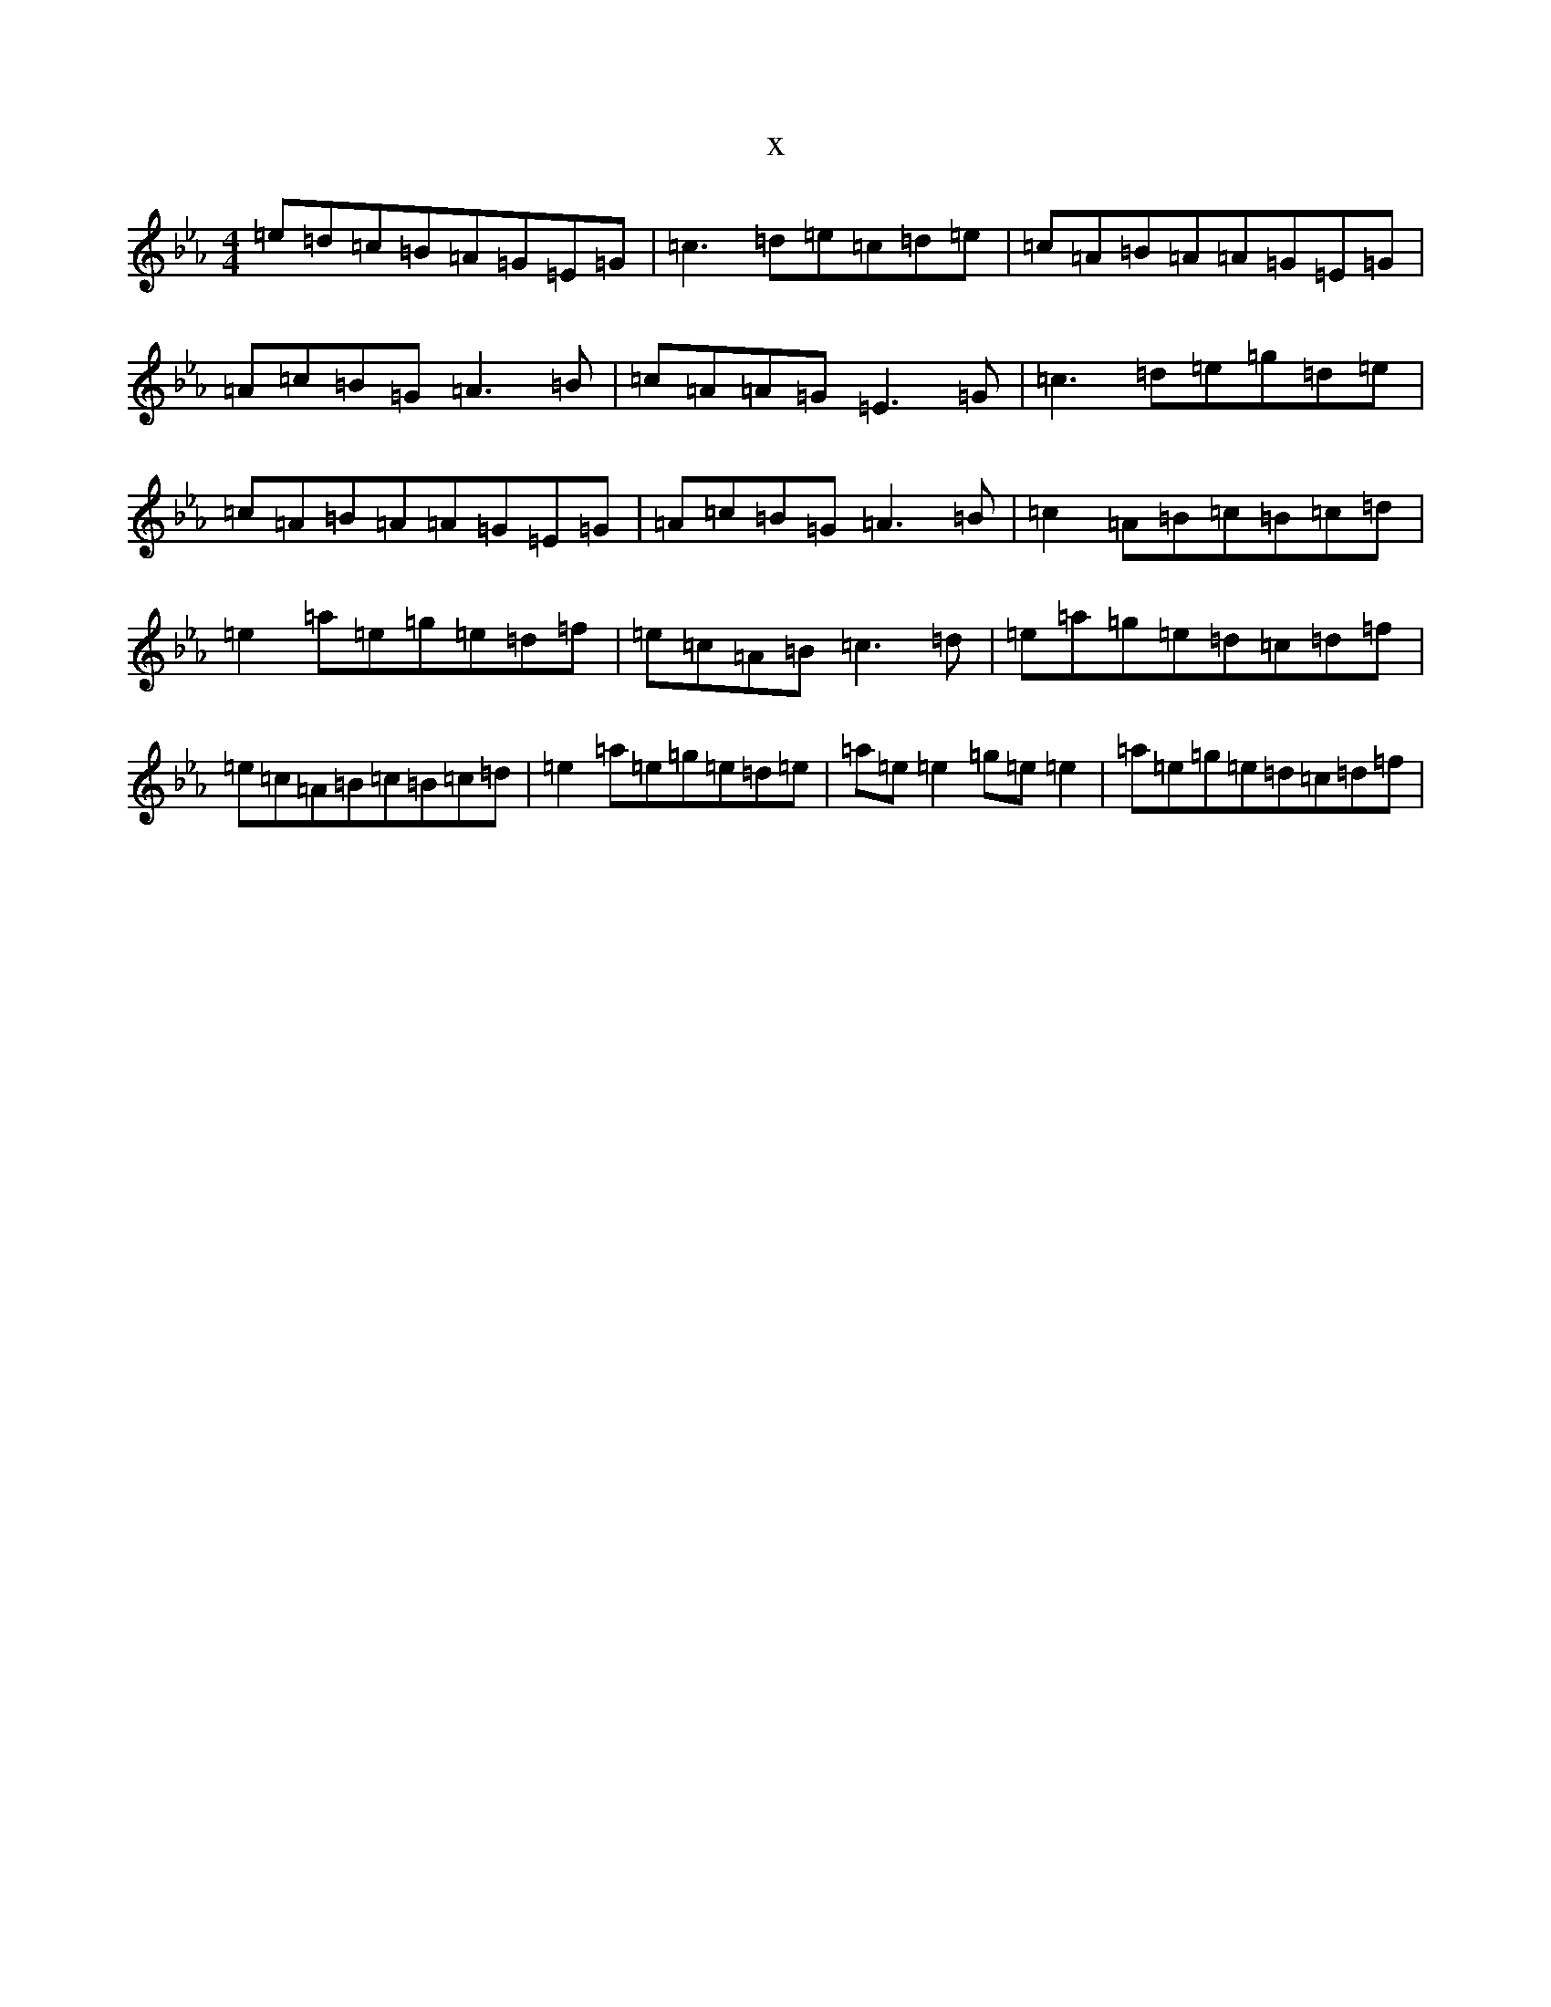 X:15919
T:x
L:1/8
M:4/4
K: C minor
=e=d=c=B=A=G=E=G|=c3=d=e=c=d=e|=c=A=B=A=A=G=E=G|=A=c=B=G=A3=B|=c=A=A=G=E3=G|=c3=d=e=g=d=e|=c=A=B=A=A=G=E=G|=A=c=B=G=A3=B|=c2=A=B=c=B=c=d|=e2=a=e=g=e=d=f|=e=c=A=B=c3=d|=e=a=g=e=d=c=d=f|=e=c=A=B=c=B=c=d|=e2=a=e=g=e=d=e|=a=e=e2=g=e=e2|=a=e=g=e=d=c=d=f|